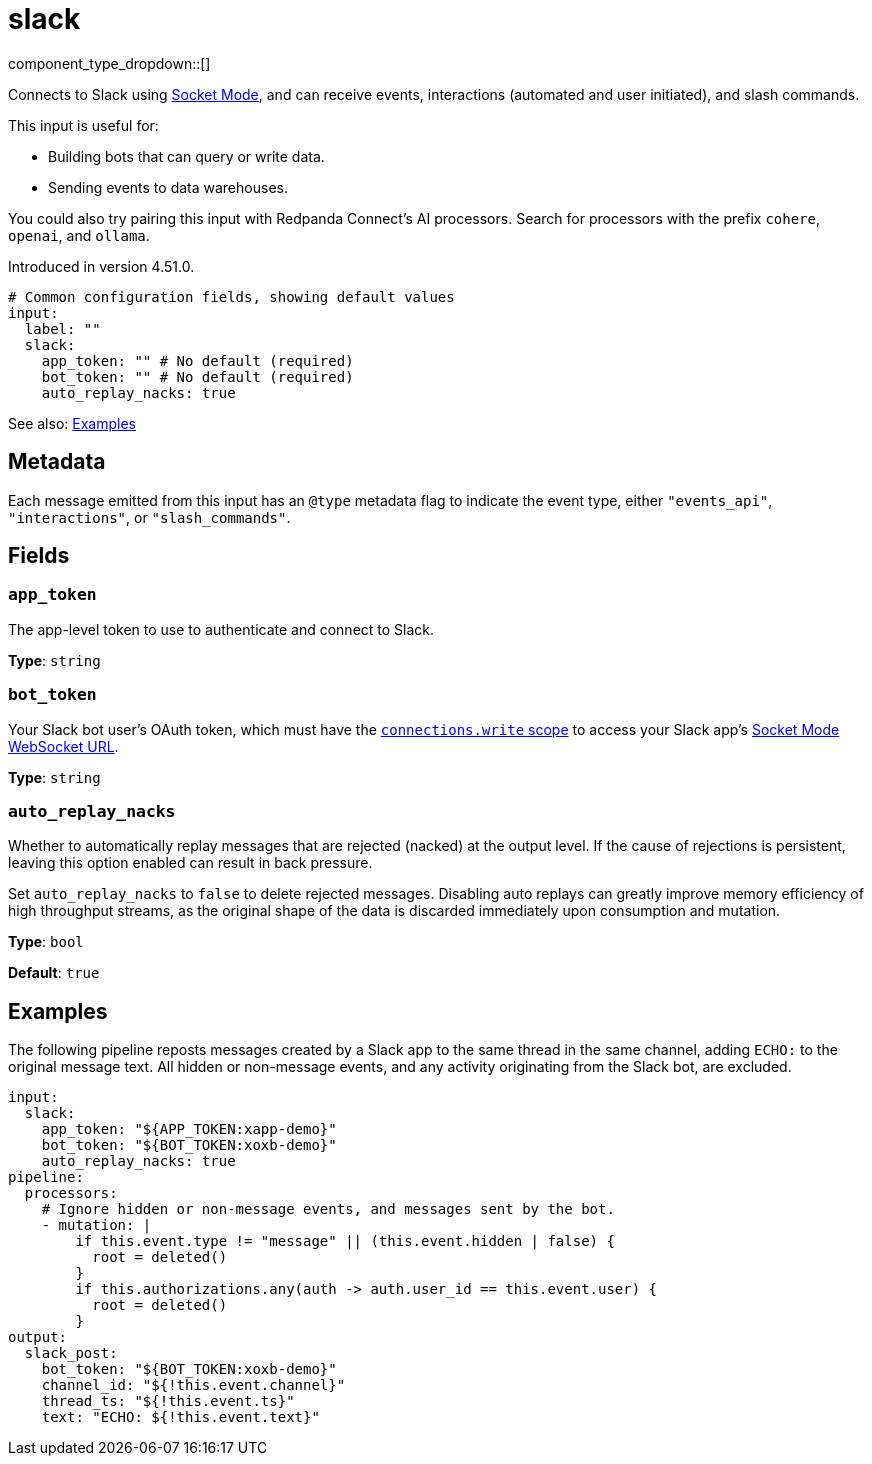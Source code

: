 = slack
// tag::single-source[]
:type: input

component_type_dropdown::[]

Connects to Slack using https://api.slack.com/apis/socket-mode[Socket Mode^], and can receive events, interactions (automated and user initiated), and slash commands.

This input is useful for:

- Building bots that can query or write data.
- Sending events to data warehouses.

You could also try pairing this input with Redpanda Connect's AI processors. Search for processors with the prefix `cohere`, `openai`, and `ollama`.

ifndef::env-cloud[]
Introduced in version 4.51.0.
endif::[]

```yml
# Common configuration fields, showing default values
input: 
  label: ""
  slack:
    app_token: "" # No default (required)
    bot_token: "" # No default (required)
    auto_replay_nacks: true
```

See also: <<Examples, Examples>>

== Metadata

Each message emitted from this input has an `@type` metadata flag to indicate the event type, either `"events_api"`, `"interactions"`, or `"slash_commands"`.

== Fields

=== `app_token`

The app-level token to use to authenticate and connect to Slack.

*Type*: `string`

=== `bot_token`

Your Slack bot user's OAuth token, which must have the https://api.slack.com/scopes/connections:write[`connections.write` scope^] to access your Slack app's https://api.slack.com/methods/apps.connections.open[Socket Mode WebSocket URL^].

*Type*: `string`

=== `auto_replay_nacks`

Whether to automatically replay messages that are rejected (nacked) at the output level. If the cause of rejections is persistent, leaving this option enabled can result in back pressure.

Set `auto_replay_nacks` to `false` to delete rejected messages. Disabling auto replays can greatly improve memory efficiency of high throughput streams, as the original shape of the data is discarded immediately upon consumption and mutation.

*Type*: `bool`

*Default*: `true`

== Examples

The following pipeline reposts messages created by a Slack app to the same thread in the same channel, adding `ECHO:` to the original message text. All hidden or non-message events, and any activity originating from the Slack bot, are excluded.

```yml
input:
  slack:
    app_token: "${APP_TOKEN:xapp-demo}"
    bot_token: "${BOT_TOKEN:xoxb-demo}"
    auto_replay_nacks: true
pipeline:
  processors:
    # Ignore hidden or non-message events, and messages sent by the bot.
    - mutation: |
        if this.event.type != "message" || (this.event.hidden | false) {
          root = deleted()
        }
        if this.authorizations.any(auth -> auth.user_id == this.event.user) {
          root = deleted()
        }
output:
  slack_post:
    bot_token: "${BOT_TOKEN:xoxb-demo}"
    channel_id: "${!this.event.channel}"
    thread_ts: "${!this.event.ts}"
    text: "ECHO: ${!this.event.text}"
```

// end::single-source[]
